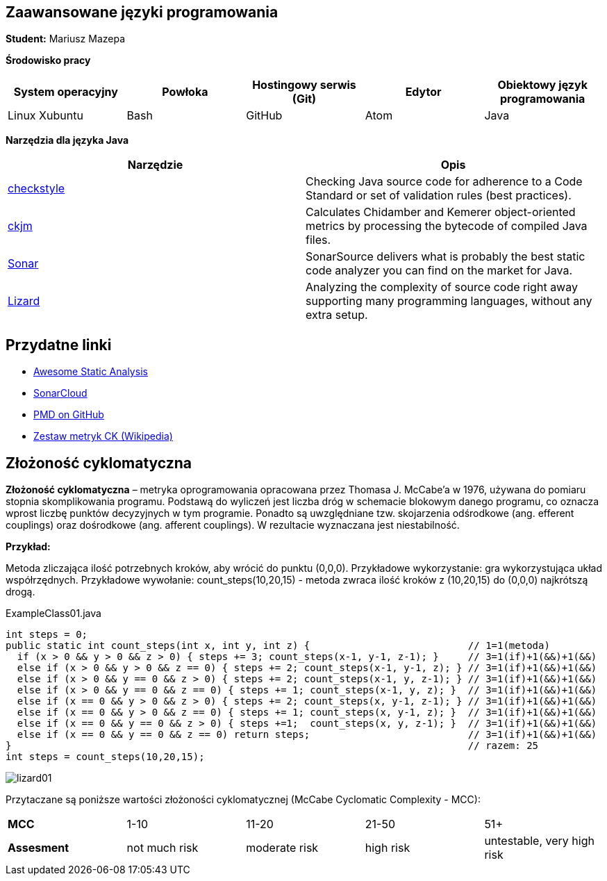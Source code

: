 Zaawansowane języki programowania
---------------------------------

*Student:* Mariusz Mazepa

*Środowisko pracy*

[options="header"]
|===============================================================================================
| System operacyjny | Powłoka | Hostingowy serwis (Git) | Edytor | Obiektowy język programowania
| Linux Xubuntu     | Bash    | GitHub                  | Atom   | Java
|===============================================================================================

*Narzędzia dla języka Java*

[options="header"]
|====================================================================================================================================================================
| Narzędzie                                      | Opis
| http://checkstyle.sourceforge.net/[checkstyle] | Checking Java source code for adherence to a Code Standard or set of validation rules (best practices).
| https://www.spinellis.gr/sw/ckjm/[ckjm]        | Calculates Chidamber and Kemerer object-oriented metrics by processing the bytecode of compiled Java files.
| https://www.sonarsource.com/[Sonar]            | SonarSource delivers what is probably the best static code analyzer you can find on the market for Java.
| http://www.lizard.ws/[Lizard]                  | Analyzing the complexity of source code right away supporting many programming languages, without any extra setup.
|====================================================================================================================================================================

Przydatne linki
---------------

* https://github.com/mre/awesome-static-analysis[Awesome Static Analysis]
* https://sonarcloud.io[SonarCloud]
* https://pmd.github.io/[PMD on GitHub]
* https://pl.wikipedia.org/wiki/Metryka_oprogramowania#Zestaw_metryk_CK[Zestaw metryk CK (Wikipedia)]

Złożoność cyklomatyczna
-----------------------

*Złożoność cyklomatyczna* – metryka oprogramowania opracowana przez
Thomasa J. McCabe'a w 1976, używana do pomiaru stopnia skomplikowania
programu. Podstawą do wyliczeń jest liczba dróg w schemacie blokowym
danego programu, co oznacza wprost liczbę punktów decyzyjnych w tym
programie. Ponadto są uwzględniane tzw. skojarzenia odśrodkowe
(ang. efferent couplings) oraz dośrodkowe (ang. afferent couplings).
W rezultacie wyznaczana jest niestabilność.

*Przykład:*

Metoda zliczająca ilość potrzebnych kroków, aby wrócić do punktu (0,0,0).
Przykładowe wykorzystanie: gra wykorzystująca układ współrzędnych. Przykładowe
wywołanie: count_steps(10,20,15) - metoda zwraca ilość kroków z (10,20,15)
do (0,0,0) najkrótszą drogą.

.ExampleClass01.java
[source,java]
-----------------
int steps = 0;
public static int count_steps(int x, int y, int z) {                           // 1=1(metoda)
  if (x > 0 && y > 0 && z > 0) { steps += 3; count_steps(x-1, y-1, z-1); }     // 3=1(if)+1(&&)+1(&&)
  else if (x > 0 && y > 0 && z == 0) { steps += 2; count_steps(x-1, y-1, z); } // 3=1(if)+1(&&)+1(&&)
  else if (x > 0 && y == 0 && z > 0) { steps += 2; count_steps(x-1, y, z-1); } // 3=1(if)+1(&&)+1(&&)
  else if (x > 0 && y == 0 && z == 0) { steps += 1; count_steps(x-1, y, z); }  // 3=1(if)+1(&&)+1(&&)
  else if (x == 0 && y > 0 && z > 0) { steps += 2; count_steps(x, y-1, z-1); } // 3=1(if)+1(&&)+1(&&)
  else if (x == 0 && y > 0 && z == 0) { steps += 1; count_steps(x, y-1, z); }  // 3=1(if)+1(&&)+1(&&)
  else if (x == 0 && y == 0 && z > 0) { steps +=1;  count_steps(x, y, z-1); }  // 3=1(if)+1(&&)+1(&&)
  else if (x == 0 && y == 0 && z == 0) return steps;                           // 3=1(if)+1(&&)+1(&&)
}                                                                              // razem: 25
int steps = count_steps(10,20,15);
-----------------

image::screenshots/lizard01.png[]

Przytaczane są poniższe wartości złożoności cyklomatycznej (McCabe Cyclomatic Complexity - MCC):

|=====================================================================================
| *MCC*       | 1-10          | 11-20         | 21-50     | 51+
| *Assesment* | not much risk | moderate risk | high risk | untestable, very high risk
|=====================================================================================
